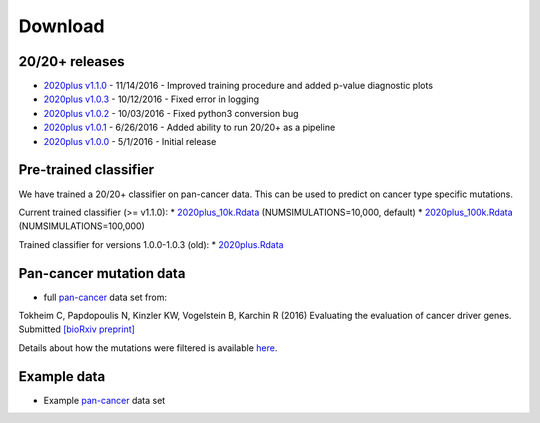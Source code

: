 .. _download-ref:

Download
========

20/20+ releases
---------------

* `2020plus v1.1.0 <https://github.com/KarchinLab/2020plus/archive/v1.1.0.tar.gz>`_ - 11/14/2016 - Improved training procedure and added p-value diagnostic plots
* `2020plus v1.0.3 <https://github.com/KarchinLab/2020plus/archive/v1.0.3.tar.gz>`_ - 10/12/2016 - Fixed error in logging
* `2020plus v1.0.2 <https://github.com/KarchinLab/2020plus/archive/v1.0.2.tar.gz>`_ - 10/03/2016 - Fixed python3 conversion bug
* `2020plus v1.0.1 <https://github.com/KarchinLab/2020plus/archive/v1.0.1.tar.gz>`_ - 6/26/2016 - Added ability to run 20/20+ as a pipeline
* `2020plus v1.0.0 <https://github.com/KarchinLab/2020plus/archive/v1.0.0.tar.gz>`_ - 5/1/2016 - Initial release

Pre-trained classifier
----------------------

We have trained a 20/20+ classifier on pan-cancer data. This can be used to predict on cancer type specific mutations.

Current trained classifier (>= v1.1.0):
* `2020plus_10k.Rdata <http://karchinlab.org/data/2020+/2020plus_10k.Rdata>`_ (NUMSIMULATIONS=10,000, default)
* `2020plus_100k.Rdata <http://karchinlab.org/data/2020+/2020plus_100k.Rdata>`_ (NUMSIMULATIONS=100,000)

Trained classifier for versions 1.0.0-1.0.3 (old):
* `2020plus.Rdata <http://karchinlab.org/data/2020+/2020plus.Rdata>`_

Pan-cancer mutation data
------------------------

* full `pan-cancer <http://karchinlab.org/data/Protocol/pancan-mutation-set-from-Tokheim-2016.txt.gz>`_ data set from:

Tokheim C, Papdopoulis N, Kinzler KW, Vogelstein B, Karchin R (2016) Evaluating the evaluation of cancer driver genes. Submitted `[bioRxiv preprint] <http://biorxiv.org/content/early/2016/06/23/060426>`_

Details about how the mutations were filtered is available `here <https://github.com/KarchinLab/2020plus/blob/master/data/README.rst>`_.

Example data
------------

* Example `pan-cancer <http://karchinlab.org/data/2020+/pancan_example.tar.gz>`_ data set
